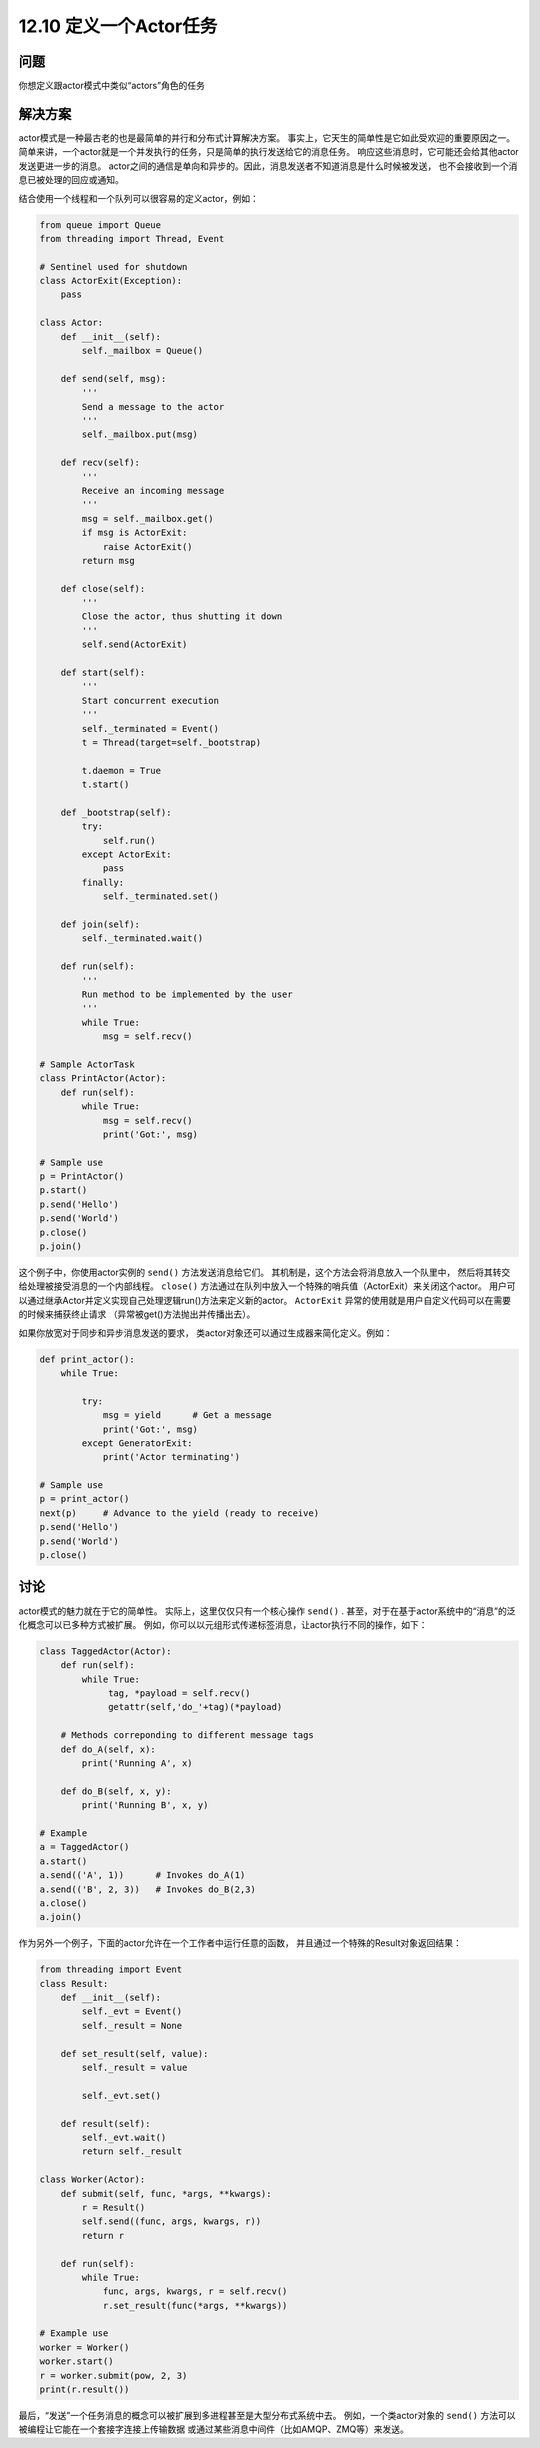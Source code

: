 ============================
12.10 定义一个Actor任务
============================

----------
问题
----------
你想定义跟actor模式中类似“actors”角色的任务

----------
解决方案
----------
actor模式是一种最古老的也是最简单的并行和分布式计算解决方案。
事实上，它天生的简单性是它如此受欢迎的重要原因之一。
简单来讲，一个actor就是一个并发执行的任务，只是简单的执行发送给它的消息任务。
响应这些消息时，它可能还会给其他actor发送更进一步的消息。
actor之间的通信是单向和异步的。因此，消息发送者不知道消息是什么时候被发送，
也不会接收到一个消息已被处理的回应或通知。

结合使用一个线程和一个队列可以很容易的定义actor，例如：

.. code-block:: python

    from queue import Queue
    from threading import Thread, Event

    # Sentinel used for shutdown
    class ActorExit(Exception):
        pass

    class Actor:
        def __init__(self):
            self._mailbox = Queue()

        def send(self, msg):
            '''
            Send a message to the actor
            '''
            self._mailbox.put(msg)

        def recv(self):
            '''
            Receive an incoming message
            '''
            msg = self._mailbox.get()
            if msg is ActorExit:
                raise ActorExit()
            return msg

        def close(self):
            '''
            Close the actor, thus shutting it down
            '''
            self.send(ActorExit)

        def start(self):
            '''
            Start concurrent execution
            '''
            self._terminated = Event()
            t = Thread(target=self._bootstrap)

            t.daemon = True
            t.start()

        def _bootstrap(self):
            try:
                self.run()
            except ActorExit:
                pass
            finally:
                self._terminated.set()

        def join(self):
            self._terminated.wait()

        def run(self):
            '''
            Run method to be implemented by the user
            '''
            while True:
                msg = self.recv()

    # Sample ActorTask
    class PrintActor(Actor):
        def run(self):
            while True:
                msg = self.recv()
                print('Got:', msg)

    # Sample use
    p = PrintActor()
    p.start()
    p.send('Hello')
    p.send('World')
    p.close()
    p.join()

这个例子中，你使用actor实例的 ``send()`` 方法发送消息给它们。
其机制是，这个方法会将消息放入一个队里中，
然后将其转交给处理被接受消息的一个内部线程。
``close()`` 方法通过在队列中放入一个特殊的哨兵值（ActorExit）来关闭这个actor。
用户可以通过继承Actor并定义实现自己处理逻辑run()方法来定义新的actor。
``ActorExit`` 异常的使用就是用户自定义代码可以在需要的时候来捕获终止请求
（异常被get()方法抛出并传播出去）。

如果你放宽对于同步和异步消息发送的要求，
类actor对象还可以通过生成器来简化定义。例如：

.. code-block:: python

    def print_actor():
        while True:

            try:
                msg = yield      # Get a message
                print('Got:', msg)
            except GeneratorExit:
                print('Actor terminating')

    # Sample use
    p = print_actor()
    next(p)     # Advance to the yield (ready to receive)
    p.send('Hello')
    p.send('World')
    p.close()

----------
讨论
----------
actor模式的魅力就在于它的简单性。
实际上，这里仅仅只有一个核心操作 ``send()`` .
甚至，对于在基于actor系统中的“消息”的泛化概念可以已多种方式被扩展。
例如，你可以以元组形式传递标签消息，让actor执行不同的操作，如下：

.. code-block:: python

    class TaggedActor(Actor):
        def run(self):
            while True:
                 tag, *payload = self.recv()
                 getattr(self,'do_'+tag)(*payload)

        # Methods correponding to different message tags
        def do_A(self, x):
            print('Running A', x)

        def do_B(self, x, y):
            print('Running B', x, y)

    # Example
    a = TaggedActor()
    a.start()
    a.send(('A', 1))      # Invokes do_A(1)
    a.send(('B', 2, 3))   # Invokes do_B(2,3)
    a.close()
    a.join()


作为另外一个例子，下面的actor允许在一个工作者中运行任意的函数，
并且通过一个特殊的Result对象返回结果：

.. code-block:: python

    from threading import Event
    class Result:
        def __init__(self):
            self._evt = Event()
            self._result = None

        def set_result(self, value):
            self._result = value

            self._evt.set()

        def result(self):
            self._evt.wait()
            return self._result

    class Worker(Actor):
        def submit(self, func, *args, **kwargs):
            r = Result()
            self.send((func, args, kwargs, r))
            return r

        def run(self):
            while True:
                func, args, kwargs, r = self.recv()
                r.set_result(func(*args, **kwargs))

    # Example use
    worker = Worker()
    worker.start()
    r = worker.submit(pow, 2, 3)
    print(r.result())

最后，“发送”一个任务消息的概念可以被扩展到多进程甚至是大型分布式系统中去。
例如，一个类actor对象的 ``send()`` 方法可以被编程让它能在一个套接字连接上传输数据
或通过某些消息中间件（比如AMQP、ZMQ等）来发送。
